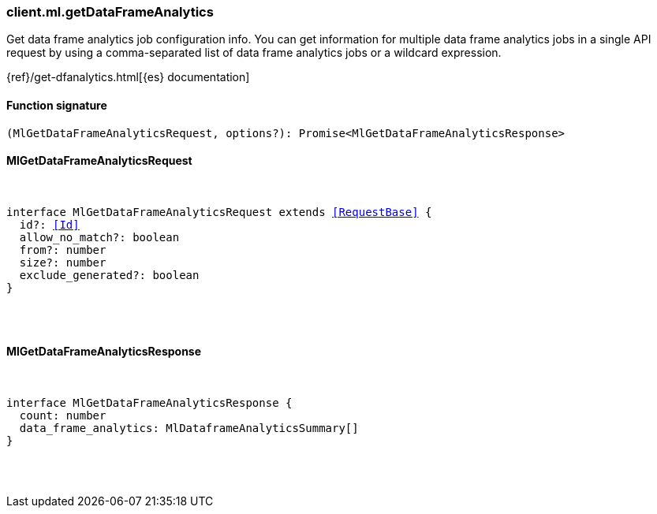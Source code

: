 [[reference-ml-get_data_frame_analytics]]

////////
===========================================================================================================================
||                                                                                                                       ||
||                                                                                                                       ||
||                                                                                                                       ||
||        ██████╗ ███████╗ █████╗ ██████╗ ███╗   ███╗███████╗                                                            ||
||        ██╔══██╗██╔════╝██╔══██╗██╔══██╗████╗ ████║██╔════╝                                                            ||
||        ██████╔╝█████╗  ███████║██║  ██║██╔████╔██║█████╗                                                              ||
||        ██╔══██╗██╔══╝  ██╔══██║██║  ██║██║╚██╔╝██║██╔══╝                                                              ||
||        ██║  ██║███████╗██║  ██║██████╔╝██║ ╚═╝ ██║███████╗                                                            ||
||        ╚═╝  ╚═╝╚══════╝╚═╝  ╚═╝╚═════╝ ╚═╝     ╚═╝╚══════╝                                                            ||
||                                                                                                                       ||
||                                                                                                                       ||
||    This file is autogenerated, DO NOT send pull requests that changes this file directly.                             ||
||    You should update the script that does the generation, which can be found in:                                      ||
||    https://github.com/elastic/elastic-client-generator-js                                                             ||
||                                                                                                                       ||
||    You can run the script with the following command:                                                                 ||
||       npm run elasticsearch -- --version <version>                                                                    ||
||                                                                                                                       ||
||                                                                                                                       ||
||                                                                                                                       ||
===========================================================================================================================
////////

[discrete]
=== client.ml.getDataFrameAnalytics

Get data frame analytics job configuration info. You can get information for multiple data frame analytics jobs in a single API request by using a comma-separated list of data frame analytics jobs or a wildcard expression.

{ref}/get-dfanalytics.html[{es} documentation]

[discrete]
==== Function signature

[source,ts]
----
(MlGetDataFrameAnalyticsRequest, options?): Promise<MlGetDataFrameAnalyticsResponse>
----

[discrete]
==== MlGetDataFrameAnalyticsRequest

[pass]
++++
<pre>
++++
interface MlGetDataFrameAnalyticsRequest extends <<RequestBase>> {
  id?: <<Id>>
  allow_no_match?: boolean
  from?: number
  size?: number
  exclude_generated?: boolean
}

[pass]
++++
</pre>
++++
[discrete]
==== MlGetDataFrameAnalyticsResponse

[pass]
++++
<pre>
++++
interface MlGetDataFrameAnalyticsResponse {
  count: number
  data_frame_analytics: MlDataframeAnalyticsSummary[]
}

[pass]
++++
</pre>
++++
